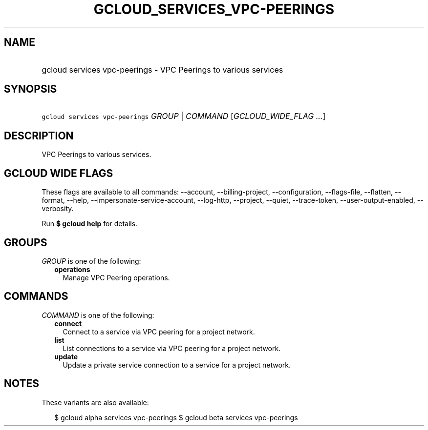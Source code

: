 
.TH "GCLOUD_SERVICES_VPC\-PEERINGS" 1



.SH "NAME"
.HP
gcloud services vpc\-peerings \- VPC Peerings to various services



.SH "SYNOPSIS"
.HP
\f5gcloud services vpc\-peerings\fR \fIGROUP\fR | \fICOMMAND\fR [\fIGCLOUD_WIDE_FLAG\ ...\fR]



.SH "DESCRIPTION"

VPC Peerings to various services.



.SH "GCLOUD WIDE FLAGS"

These flags are available to all commands: \-\-account, \-\-billing\-project,
\-\-configuration, \-\-flags\-file, \-\-flatten, \-\-format, \-\-help,
\-\-impersonate\-service\-account, \-\-log\-http, \-\-project, \-\-quiet,
\-\-trace\-token, \-\-user\-output\-enabled, \-\-verbosity.

Run \fB$ gcloud help\fR for details.



.SH "GROUPS"

\f5\fIGROUP\fR\fR is one of the following:

.RS 2m
.TP 2m
\fBoperations\fR
Manage VPC Peering operations.


.RE
.sp

.SH "COMMANDS"

\f5\fICOMMAND\fR\fR is one of the following:

.RS 2m
.TP 2m
\fBconnect\fR
Connect to a service via VPC peering for a project network.

.TP 2m
\fBlist\fR
List connections to a service via VPC peering for a project network.

.TP 2m
\fBupdate\fR
Update a private service connection to a service for a project network.


.RE
.sp

.SH "NOTES"

These variants are also available:

.RS 2m
$ gcloud alpha services vpc\-peerings
$ gcloud beta services vpc\-peerings
.RE

